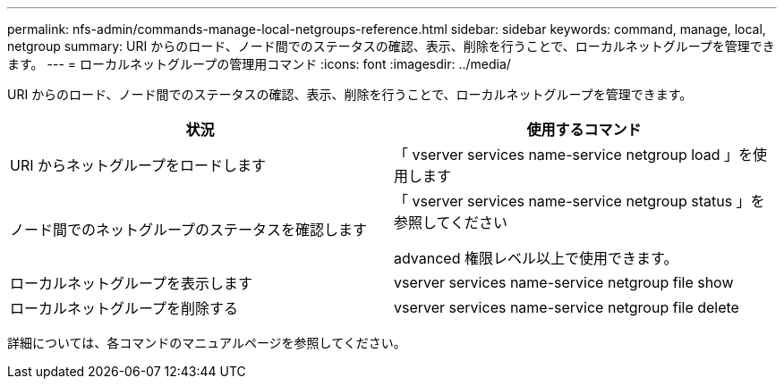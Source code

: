 ---
permalink: nfs-admin/commands-manage-local-netgroups-reference.html 
sidebar: sidebar 
keywords: command, manage, local, netgroup 
summary: URI からのロード、ノード間でのステータスの確認、表示、削除を行うことで、ローカルネットグループを管理できます。 
---
= ローカルネットグループの管理用コマンド
:icons: font
:imagesdir: ../media/


[role="lead"]
URI からのロード、ノード間でのステータスの確認、表示、削除を行うことで、ローカルネットグループを管理できます。

[cols="2*"]
|===
| 状況 | 使用するコマンド 


 a| 
URI からネットグループをロードします
 a| 
「 vserver services name-service netgroup load 」を使用します



 a| 
ノード間でのネットグループのステータスを確認します
 a| 
「 vserver services name-service netgroup status 」を参照してください

advanced 権限レベル以上で使用できます。



 a| 
ローカルネットグループを表示します
 a| 
vserver services name-service netgroup file show



 a| 
ローカルネットグループを削除する
 a| 
vserver services name-service netgroup file delete

|===
詳細については、各コマンドのマニュアルページを参照してください。
